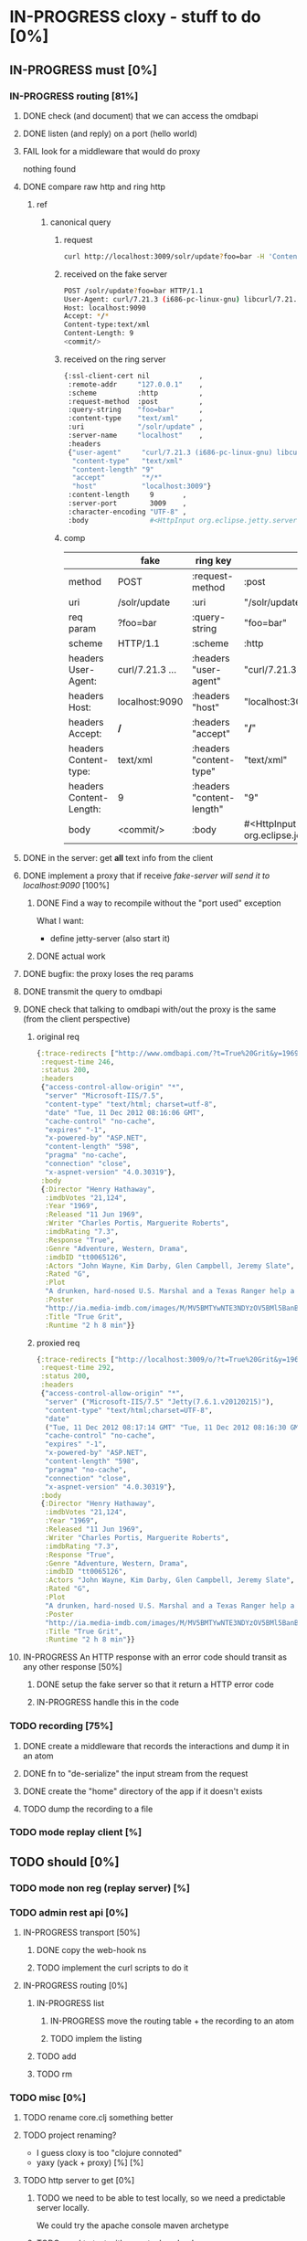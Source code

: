 * IN-PROGRESS cloxy - stuff to do [0%]
** IN-PROGRESS must [0%]
*** IN-PROGRESS routing [81%]
**** DONE check (and document) that we can access the omdbapi
CLOSED: [2012-12-01 Sat 16:41]
**** DONE listen (and reply) on a port (hello world)
CLOSED: [2012-12-01 Sat 17:10]
**** FAIL look for a middleware that would do proxy
CLOSED: [2012-12-04 Tue 09:17]

nothing found

**** DONE compare raw http and ring http
CLOSED: [2012-12-04 Tue 08:45]

***** ref
****** canonical query
******* request
#+begin_src sh
curl http://localhost:3009/solr/update?foo=bar -H 'Content-type:text/xml' --data-binary '<commit/>'
#+end_src
******* received on the fake server
#+begin_src sh
POST /solr/update?foo=bar HTTP/1.1
User-Agent: curl/7.21.3 (i686-pc-linux-gnu) libcurl/7.21.3 OpenSSL/0.9.8o zlib/1.2.3.4 libidn/1.18
Host: localhost:9090
Accept: */*
Content-type:text/xml
Content-Length: 9
<commit/>
#+end_src
******* received on the ring server
#+begin_src sh
{:ssl-client-cert nil            ,
 :remote-addr     "127.0.0.1"    ,
 :scheme          :http          ,
 :request-method  :post          ,
 :query-string    "foo=bar"      ,
 :content-type    "text/xml"     ,
 :uri             "/solr/update" ,
 :server-name     "localhost"    ,
 :headers
 {"user-agent"     "curl/7.21.3 (i686-pc-linux-gnu) libcurl/7.21.3 OpenSSL/0.9.8o zlib/1.2.3.4 libidn/1.18" ,
  "content-type"   "text/xml"                                                                               ,
  "content-length" "9"                                                                                      ,
  "accept"         "*/*"                                                                                    ,
  "host"           "localhost:3009"}                                                                        ,
 :content-length     9       ,
 :server-port        3009    ,
 :character-encoding "UTF-8" ,
 :body               #<HttpInput org.eclipse.jetty.server.HttpInput@9d10ab>}
#+end_src
******* comp
|-------------------------+-----------------+---------------------------+--------------------------------------------------------|
|                         | fake            | ring key                  | ring value                                             |
|-------------------------+-----------------+---------------------------+--------------------------------------------------------|
| method                  | POST            | :request-method           | :post                                                  |
|-------------------------+-----------------+---------------------------+--------------------------------------------------------|
| uri                     | /solr/update    | :uri                      | "/solr/update"                                         |
|-------------------------+-----------------+---------------------------+--------------------------------------------------------|
| req param               | ?foo=bar        | :query-string             | "foo=bar"                                              |
|-------------------------+-----------------+---------------------------+--------------------------------------------------------|
| scheme                  | HTTP/1.1        | :scheme                   | :http                                                  |
|-------------------------+-----------------+---------------------------+--------------------------------------------------------|
| headers User-Agent:     | curl/7.21.3 ... | :headers "user-agent"     | "curl/7.21.3 ... "                                     |
| headers Host:           | localhost:9090  | :headers "host"           | "localhost:3009"                                       |
| headers Accept:         | */*             | :headers "accept"         | "*/*"                                                  |
| headers Content-type:   | text/xml        | :headers "content-type"   | "text/xml"                                             |
| headers Content-Length: | 9               | :headers "content-length" | "9"                                                    |
|-------------------------+-----------------+---------------------------+--------------------------------------------------------|
| body                    | <commit/>       | :body                     | #<HttpInput org.eclipse.jetty.server.HttpInput@9d10ab> |
|-------------------------+-----------------+---------------------------+--------------------------------------------------------|


**** DONE in the server: get *all* text info from the client
CLOSED: [2012-12-04 Tue 09:16]
**** DONE implement a proxy that if receive /fake-server will send it to localhost:9090/ [100%]
CLOSED: [2012-12-04 Tue 21:08]
***** DONE Find a way to recompile without the "port used" exception
CLOSED: [2012-12-04 Tue 16:15]
What I want:
- define jetty-server (also start it)



***** DONE actual work
CLOSED: [2012-12-04 Tue 21:08]
**** DONE bugfix: the proxy loses the req params
CLOSED: [2012-12-10 Mon 07:57]
**** DONE transmit the query to omdbapi
CLOSED: [2012-12-11 Tue 09:15]
**** DONE check that talking to omdbapi with/out the proxy is the same (from the client perspective)
CLOSED: [2012-12-19 Wed 08:13]

***** original req
#+begin_src clj
{:trace-redirects ["http://www.omdbapi.com/?t=True%20Grit&y=1969"],
 :request-time 246,
 :status 200,
 :headers
 {"access-control-allow-origin" "*",
  "server" "Microsoft-IIS/7.5",
  "content-type" "text/html; charset=utf-8",
  "date" "Tue, 11 Dec 2012 08:16:06 GMT",
  "cache-control" "no-cache",
  "expires" "-1",
  "x-powered-by" "ASP.NET",
  "content-length" "598",
  "pragma" "no-cache",
  "connection" "close",
  "x-aspnet-version" "4.0.30319"},
 :body
 {:Director "Henry Hathaway",
  :imdbVotes "21,124",
  :Year "1969",
  :Released "11 Jun 1969",
  :Writer "Charles Portis, Marguerite Roberts",
  :imdbRating "7.3",
  :Response "True",
  :Genre "Adventure, Western, Drama",
  :imdbID "tt0065126",
  :Actors "John Wayne, Kim Darby, Glen Campbell, Jeremy Slate",
  :Rated "G",
  :Plot
  "A drunken, hard-nosed U.S. Marshal and a Texas Ranger help a stubborn young woman track down her father's murderer in Indian territory.",
  :Poster
  "http://ia.media-imdb.com/images/M/MV5BMTYwNTE3NDYzOV5BMl5BanBnXkFtZTcwNTU5MzY0MQ@@._V1_SX300.jpg",
  :Title "True Grit",
  :Runtime "2 h 8 min"}}
#+end_src

***** proxied req
#+begin_src clojure
{:trace-redirects ["http://localhost:3009/o/?t=True%20Grit&y=1969"],
 :request-time 292,
 :status 200,
 :headers
 {"access-control-allow-origin" "*",
  "server" ("Microsoft-IIS/7.5" "Jetty(7.6.1.v20120215)"),
  "content-type" "text/html;charset=UTF-8",
  "date"
  ("Tue, 11 Dec 2012 08:17:14 GMT" "Tue, 11 Dec 2012 08:16:30 GMT"),
  "cache-control" "no-cache",
  "expires" "-1",
  "x-powered-by" "ASP.NET",
  "content-length" "598",
  "pragma" "no-cache",
  "connection" "close",
  "x-aspnet-version" "4.0.30319"},
 :body
 {:Director "Henry Hathaway",
  :imdbVotes "21,124",
  :Year "1969",
  :Released "11 Jun 1969",
  :Writer "Charles Portis, Marguerite Roberts",
  :imdbRating "7.3",
  :Response "True",
  :Genre "Adventure, Western, Drama",
  :imdbID "tt0065126",
  :Actors "John Wayne, Kim Darby, Glen Campbell, Jeremy Slate",
  :Rated "G",
  :Plot
  "A drunken, hard-nosed U.S. Marshal and a Texas Ranger help a stubborn young woman track down her father's murderer in Indian territory.",
  :Poster
  "http://ia.media-imdb.com/images/M/MV5BMTYwNTE3NDYzOV5BMl5BanBnXkFtZTcwNTU5MzY0MQ@@._V1_SX300.jpg",
  :Title "True Grit",
  :Runtime "2 h 8 min"}}
#+end_src
**** IN-PROGRESS An HTTP response with an error code should transit as any other response [50%]
***** DONE setup the fake server so that it return a HTTP error code
CLOSED: [2013-01-09 Wed 13:47]
***** IN-PROGRESS handle this in the code
*** TODO recording [75%]
**** DONE create a middleware that records the interactions and dump it in an atom
CLOSED: [2013-01-04 Fri 09:41]
**** DONE fn to "de-serialize" the input stream from the request
CLOSED: [2013-01-04 Fri 18:06]
**** DONE create the "home" directory of the app if it doesn't exists
CLOSED: [2013-01-07 Mon 14:01]
**** TODO dump the recording to a file

*** TODO mode replay client [%]

** TODO should [0%]
*** TODO mode non reg (replay server) [%]
*** TODO admin rest api [0%]
**** IN-PROGRESS transport [50%]
***** DONE copy the web-hook ns
CLOSED: [2013-01-08 Tue 13:05]
***** TODO implement the curl scripts to do it
**** IN-PROGRESS routing [0%]
***** IN-PROGRESS list
****** IN-PROGRESS move the routing table + the recording to an atom
****** TODO implem the listing
***** TODO add
***** TODO rm

*** TODO misc [0%]
**** TODO rename core.clj something better
**** TODO project renaming?
- I guess cloxy is too "clojure connoted"
- yaxy (yack + proxy) [%] [%]

**** TODO http server to get [0%]

***** TODO we need to be able to test locally, so we need a predictable server locally.

We could try the apache console maven archetype

***** TODO need to test with an actual payload


* TODO notes [%]
** There is two big topics:
*** The proxying

How to be a intermediary server between a (several?) client and a
(several?) server.

How to encode the routing (one proxy, several servers), ...


*** The modification of the HTTP streams

This is ortogonal to the proxying.

How to store them, replay them, ...


** work-flow of the usage

*** simple (one server)

**** run the proxy

? in which mode the proxy is when started ?

for me there should be a default mode
or you could pass option when launching
or you could use a startup file to decide
or you could use the rest api to switch to the wanted mode

**** proxy-cmd: configure the routing table

**** proxy-cmd: go in record mode

**** run some queries against the proxy

The proxy records the requests in its state

**** proxy-cmd: save recording

The proxy saves the request to a file

? does the user specify the output file ?

**** the user tweak the recorded files to its needs

**** proxy-cmd: go in client-replay mode

? does the user specify the input file ?

**** run some queries against the proxy

- The proxy replays what it had recorded

? does the proxy check (and break) if the queries corresponds to the
file ?

? or maybe it's a configurable option ?

